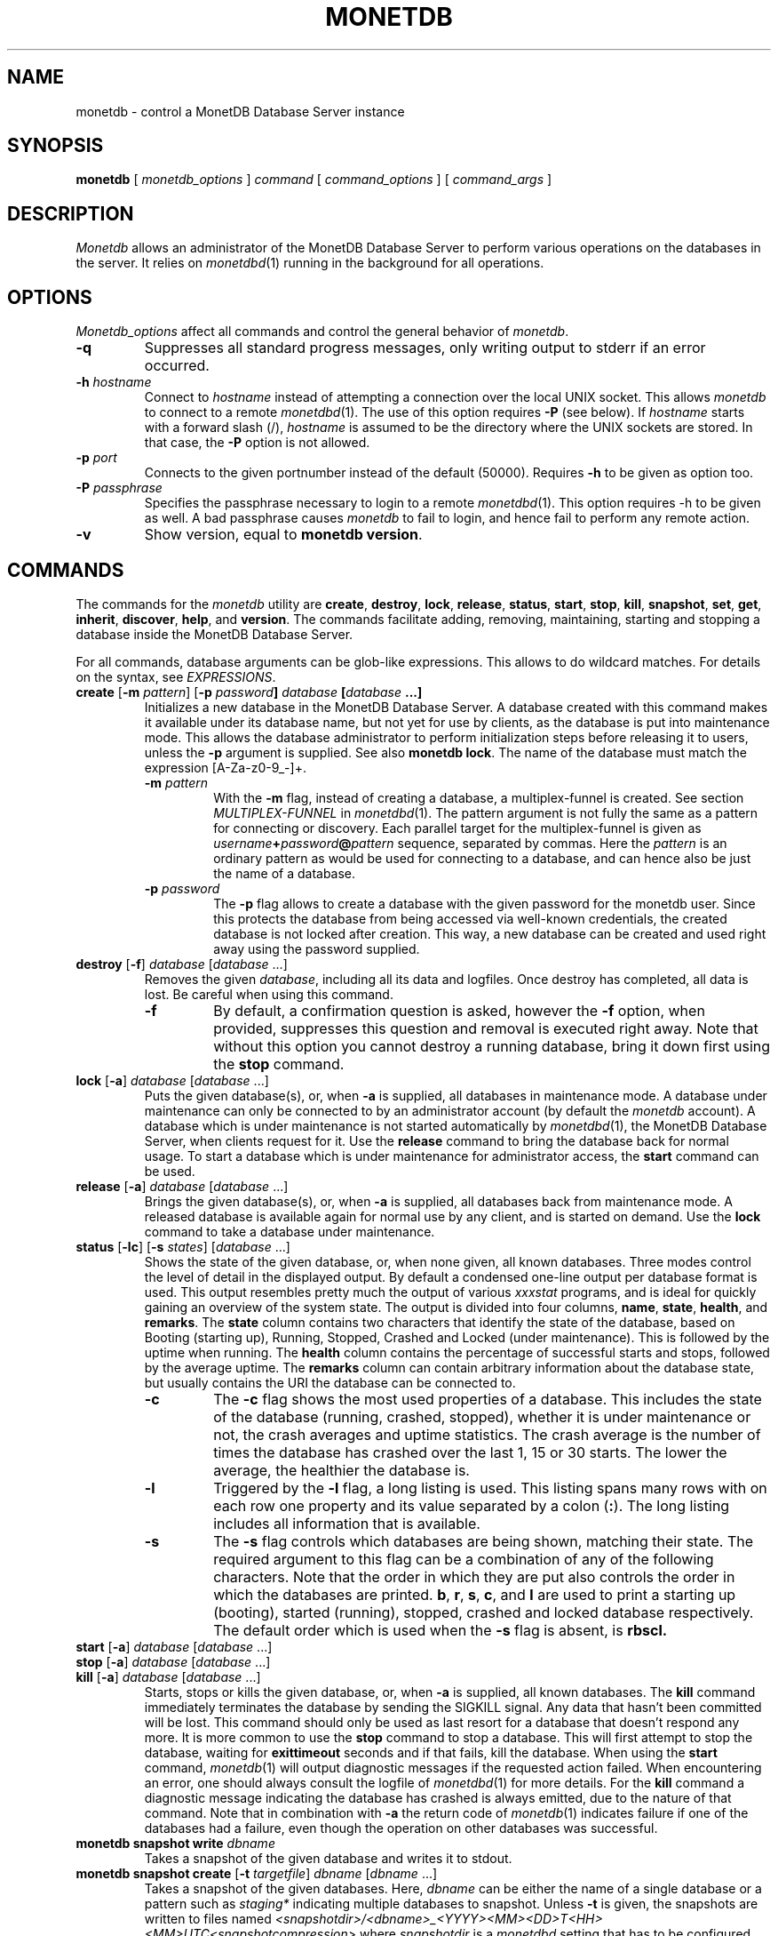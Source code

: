 .\" SPDX-License-Identifier: MPL-2.0
.\"
.\" This Source Code Form is subject to the terms of the Mozilla Public
.\" License, v. 2.0.  If a copy of the MPL was not distributed with this
.\" file, You can obtain one at http://mozilla.org/MPL/2.0/.
.\"
.\" Copyright 2024 MonetDB Foundation;
.\" Copyright August 2008 - 2023 MonetDB B.V.;
.\" Copyright 1997 - July 2008 CWI.
.\"
.\" Process this file with
.\" groff -man -Tascii foo.1
.\"
.TH MONETDB 1 2023-12-21 MonetDB "MonetDB Applications"
.SH NAME
monetdb \- control a MonetDB Database Server instance
.SH SYNOPSIS
.B monetdb
[
.I monetdb_options
]
.I command
[
.I command_options
] [
.I command_args
]
.SH DESCRIPTION
.I Monetdb
allows an administrator of the MonetDB Database Server to perform
various operations on the databases in the server.  It relies on
.IR monetdbd (1)
running in the background for all operations.
.SH OPTIONS
.I Monetdb_options
affect all commands and control the general behavior of
.IR monetdb .
.TP
.B \-q
Suppresses all standard progress messages, only writing output to stderr
if an error occurred.
.TP
\fB\-h\fP \fIhostname\fP
Connect to
.I hostname
instead of attempting a connection over the local UNIX socket.  This
allows
.I monetdb
to connect to a remote
.IR monetdbd (1).
The use of this option requires
.B \-P
(see below).
If
.I hostname
starts with a forward slash (/),
.I hostname
is assumed to be the directory where the UNIX sockets are stored.  In
that case, the
.B \-P
option is not allowed.
.TP
\fB\-p\fP \fIport\fP
Connects to the given portnumber instead of the default (50000).
Requires
.B \-h
to be given as option too.
.TP
\fB\-P\fP \fIpassphrase\fP
Specifies the passphrase necessary to login to a remote
.IR monetdbd (1).
This option requires \-h to be given as well.  A bad passphrase causes
.I monetdb
to fail to login, and hence fail to perform any remote action.
.TP
.B \-v
Show version, equal to
.BR "monetdb version" .
.SH COMMANDS
The commands for the
.I monetdb
utility are
.BR create ,
.BR destroy ,
.BR lock ,
.BR release ,
.BR status ,
.BR start ,
.BR stop ,
.BR kill ,
.BR snapshot ,
.BR set ,
.BR get ,
.BR inherit ,
.BR discover ,
.BR help ,
and
.BR version .
The commands facilitate adding, removing, maintaining, starting and
stopping a database inside the MonetDB Database Server.
.P
For all commands, database arguments can be glob-like expressions.
This allows to do wildcard matches.  For details on the syntax, see
.IR EXPRESSIONS .
.TP
\fBcreate\fP [\fB\-m\fP \fIpattern\fP]  [\fB\-p\fP \fIpassword\fB] \fIdatabase\fP [\fIdatabase\fP ...]
Initializes a new database in the MonetDB Database Server.  A database
created with this command makes it available under its database name,
but not yet for use by clients, as the database is put into maintenance
mode.  This allows the database administrator to perform initialization
steps before releasing it to users, unless the
.B \-p
argument is supplied.  See also
.BR "monetdb lock" .
The name of the database must match the expression [A\-Za\-z0\-9_\-]+.
.RS
.TP
\fB\-m\fP \fIpattern\fP
With the
.B \-m
flag, instead of creating a database, a multiplex-funnel is created.
See section
.I MULTIPLEX-FUNNEL
in
.IR monetdbd (1).
The pattern argument is not fully the same as a pattern for connecting
or discovery.  Each parallel target for the multiplex-funnel is given as
\fIusername\fP\fB+\fP\fIpassword\fP\fB@\fP\fIpattern\fP
sequence, separated by commas.  Here the
.I pattern
is an ordinary pattern as would be used for connecting to a database,
and can hence also be just the name of a database.
.TP
\fB\-p\fP \fIpassword\fB
The
.B \-p
flag allows to create a database with the given password for the monetdb
user.  Since this protects the database from being accessed via
well-known credentials, the created database is not locked after
creation.  This way, a new database can be created and used right away
using the password supplied.
.RE
.TP
\fBdestroy\fP [\fB\-f\fP] \fIdatabase\fP [\fIdatabase\fP ...]
Removes the given
.IR database ,
including all its data and logfiles.  Once
destroy has completed, all data is lost.  Be careful when using this
command.
.RS
.TP
.B \-f
By default, a confirmation question is asked, however the
.B \-f
option, when provided, suppresses this question and removal is executed
right away.  Note that without this option you cannot destroy a running
database, bring it down first using the
.B stop
command.
.RE
.TP
\fBlock\fP [\fB\-a\fP] \fIdatabase\fP [\fIdatabase\fP ...]
Puts the given database(s), or, when
.B \-a
is supplied, all databases in maintenance mode.  A database under
maintenance can only be connected to by an administrator account
(by default the
.I monetdb
account).  A database which is under maintenance is not started
automatically by
.IR monetdbd (1),
the MonetDB Database Server, when clients request for it.  Use the
.B release
command to bring the database back for normal usage.  To start a
database which is under maintenance for administrator access, the
.B start
command can be used.
.TP
\fBrelease\fP [\fB\-a\fP] \fIdatabase\fP [\fIdatabase\fP ...]
Brings the given database(s), or, when
.B \-a
is supplied, all databases back from maintenance mode. A released database is
available again for normal use by any client, and is started on demand.
Use the
.B lock
command to take a database under maintenance.
.TP
\fBstatus\fP [\fB\-lc\fP] [\fB\-s\fP \fIstates\fP] [\fIdatabase\fP ...]
Shows the state of the given database, or, when none given, all known
databases.
Three modes control the level of detail in the displayed
output.  By default a condensed one-line output per database format is
used.  This output resembles pretty much the output of various
.I xxxstat
programs, and is ideal for quickly gaining an overview of the system
state.  The output is divided into four columns,
.BR name ,
.BR state ,
.BR health ,
and
.BR remarks .
The
.B state
column contains two characters that identify the state of the
database, based on Booting (starting up), Running, Stopped, Crashed and
Locked (under maintenance).  This is followed by the uptime when
running.  The
.B health
column contains the percentage of successful starts
and stops, followed by the average uptime.  The
.B remarks
column can
contain arbitrary information about the database state, but usually
contains the URI the database can be connected to.
.RS
.TP
.B \-c
The
.B \-c
flag shows the most used properties of a database.  This includes the
state of the database (running, crashed, stopped), whether it is under
maintenance or not, the crash averages and uptime statistics.  The crash
average is the number of times the database has crashed over the last 1,
15 or 30 starts.  The lower the average, the healthier the database is.
.TP
.B \-l
Triggered by the
.B \-l
flag, a long listing is used.  This listing spans many rows with on each
row one property and its value separated by a colon
.RB ( : ).
The long listing includes all information that is available.
.TP
.B \-s
The
.B \-s
flag controls which databases are being shown, matching their state.
The required argument to this flag can be a combination of any of the
following characters.  Note that the order in which they are put also
controls the order in which the databases are printed.
.BR b ,
.BR r ,
.BR s ,
.BR c ,
and
.B l
are used to print a starting up (booting), started (running), stopped,
crashed and locked database respectively.  The default order which is
used when the
.B \-s
flag is absent, is
.B rbscl.
.RE
.TP
\fBstart\fP [\fB\-a\fP] \fIdatabase\fP [\fIdatabase\fP ...]
.PD 0
.TP
\fBstop\fP [\fB\-a\fP] \fIdatabase\fP [\fIdatabase\fP ...]
.PD 0
.TP
\fBkill\fP [\fB\-a\fP] \fIdatabase\fP [\fIdatabase\fP ...]
.PD
Starts, stops or kills the given database, or, when
.B \-a
is supplied, all known databases.  The
.B kill
command immediately terminates the database by sending the SIGKILL signal.
Any data that hasn't been committed will be lost.  This command should
only be used as last resort for a database that doesn't respond any more.
It is more common to use the
.B stop
command to stop a database.  This will first attempt to stop the database,
waiting for
.B exittimeout
seconds and if that fails, kill the database.
When using the
.B start
command,
.IR monetdb (1)
will output diagnostic messages if the requested action failed.  When
encountering an error, one should always consult the logfile of
.IR monetdbd (1)
for more details.  For the
.B kill
command a diagnostic message indicating the database has crashed is
always emitted, due to the nature of that command.
Note that in combination with
.B \-a
the return code of
.IR monetdb (1)
indicates failure if one of the databases had a failure, even though
the operation on other databases was successful.
.TP
\fBmonetdb\fP \fBsnapshot\fP \fBwrite\fP \fIdbname\fP
Takes a snapshot of the given database and writes it to stdout.
.TP
\fBmonetdb\fP \fBsnapshot\fP \fBcreate\fP [\fB\-t\fP \fItargetfile\fP] \fIdbname\fP [\fIdbname\fP ...]
Takes a snapshot of the given databases.
Here,
.I dbname
can be either the name of a single database or a pattern such as
.I staging*
indicating multiple databases to snapshot.
Unless
.B \-t
is given, the snapshots are written to files named
.I <snapshotdir>/<dbname>_<YYYY><MM><DD>T<HH><MM>UTC<snapshotcompression>
where
.I snapshotdir
is a
.I monetdbd
setting that has to be configured explicitly
using
.B monetdbd set
and
.I snapshotcompression
is another
.B monetdbd
setting which defaults to
.I .tar.lz4
or
.IR .tar .
If
.B \-t
is given, only a single database can be snapshotted and the snapshot
is written to
.IR targetfile ,
a file on the server which must be somewhere under
.I snapshotdir
but which does not have to follow any particular naming convention.
.TP
\fBmonetdb\fP \fBsnapshot\fP \fBlist\fP [\fIdbname\fP ...]
Lists the snapshots for the given databases, or all databases if none
is given, showing the snapshot id, the time the snapshot was taken and
the (compressed) size of the snapshot file. Only snapshots following
the naming convention described under
.B monetdb snapshot create
are listed.  The snapshot id is of the form \fIdbname\fP@\fItag\fP
where the tags are numbers starting at 1 for the most recent snapshot
of a database, 2 for the next most recent, etc. For clarity, the first
snapshot for each database shows the full snapshot id (\fIdbname\fP@1) and
older snapshots for the same database are listed just as @2, @3, etc.
.TP
\fBmonetdb\fP \fBsnapshot\fP \fBrestore\fP [\fB\-f\fP] \fIsnapshotid\fP [\fIdbname\fP]
Restores a database from the given snapshot, where
.I snapshotid
is either a path on the server or \fIname\fP@\fItag\fP as listed by
.B monetdb snapshot
.BR list.
The optional
.I dbname
argument sets the name of the newly created database. It can be
omitted unless
.I snapshotid
is a full path.
When
.B \-f
is given, no confirmation is asked when overwriting an existing database.
.TP
\fBmonetdb\fP \fBsnapshot\fP \fBdestroy\fP [\fB\-f\fP] \fIname\fP@\fItag\fP [\fIname\fP@\fItag\fP ...]
Delete the listed snapshots from the
.I snapshotdir
directory.  When
.B \-f
is given, no confirmation is asked.
.TP
\fBmonetdb\fP \fBsnapshot\fP \fBdestroy\fP [\fB\-f\fP] \fB\-r\fP \fIN\fP \fIdbname\fP [\fIdbname\fP ...]\&
Delete all but the
.I N
latest snapshots for the given databases.
Again,
.I dbname
can be a pattern such as
.I staging*
or even
.I *
to work on all snapshotted databases.
When
.B \-f
is given, no confirmation is asked.
.TP
\fBget\fP <\fBall\fP | \fIproperty\fP[,\fIproperty\fP[,..]]> [\fIdatabase\fP ...]
Prints the requested properties, or all known properties, for the given
database.  For each property its source and value are printed.  Source
indicates where the current value comes from, e.g. the configuration
file, or a local override.
.TP
\fBset\fP \fIproperty\fP\fB=\fP\fIvalue\fP [\fIdatabase\fP ...]
Sets property to value for the given database(s), or all. For a list of
properties, run
.BR "monetdb get all" .
Most properties require the database to be stopped when set.
.RS
.TP
\fBshared=\fP<\fByes\fP|\fBno\fP|\fItag\fP>
Defines if and how the database is being announced to other monetdbds
or not.  If not set to
.B yes
or
.B no
the database is simply announced or not.  Using a string, called
.I tag
the database is shared using that tag, allowing for more sophisticated
usage.  For information about the tag format and use, see section
.I REMOTE DATABASES
in the
.IR monetdbd (1)
manpage.  Note that this property can be set for a running database, and
that a change takes immediate effect in the network.
.TP
\fBnthreads=\fP\fInumber\fP
Defines how many worker threads the server should use to perform main
processing.  Normally, this number equals the number of available CPU
cores in the system.  Reducing this number forces the server to use less
parallelism when executing queries, or none at all if set to
.BR 1 .
.TP
\fBncopyintothreads=\fP\fInumber\fP 
Defines the maximum number of worker threads the server should use to
perform COPY INTO from a CSV file.  The actual number of threads used is
never higher than the number of columns, and is \fB1\fP if the number of
rows is small.  Normally, this number is equal to the value of the
\fBnthreads\fP property.  Using this number forces the server to use
more or less parallelism when executing COPY INTO.  Note, COPY INTO
threads are created in addition to normal worker threads for each COPY
INTO query that is being executed and therefore contend for the CPU
with other queries.
.TP
\fBoptpipe=\fP\fIstring\fP
Each server operates with a given optimizer pipeline.  While the default
usually is the best setting, for some experimental uses the pipeline can
be changed.  See the
.IR mserver5 (1)
manpage for available pipelines.  Changing this setting is discouraged
at all times.
.TP
.BR readonly= < yes | no >
Defines if the database has to be started in readonly mode.  Updates are
rejected in this mode, and the server employs some read-only
optimizations that can lead to improved performance.
.TP
\fBnclients=\fP\fInumber\fP
Sets the maximum amount of clients that can connect to this database at
the same time.  Setting this to a high value is discouraged.  A
multiplex-funnel may be more performant, see
.I MULTIPLEX-FUNNEL
below.
.TP
.BR raw_strings= < yes | no >
Defines how the server interprets literal strings. See the
.IR mserver5 (1)
manpage for more details.
.TP
\fBloadmodules=\fP\fImodule-list\fP
Enable the modules in
.I module-list
for the given database.
The
.I module-list
is a comma or space separated list of module names and translates
to a \fB\-\-loadmodule=\fP\fImodule\fP option to
.IR mserver5 (1)
for each of the modules in the list.
.RE
.TP
\fBinherit\fP \fIproperty\fP [\fIdatabase\fP ...]
Like set, but unsets the database-local value, and reverts to inherit
from the default again for the given database(s), or all.
.TP
\fBdiscover\fP [\fIexpression\fP]
Returns a list of remote monetdbds and database URIs
that were discovered by
.IR monetdbd (1).
All databases listed can be connected to via the local MonetDB Database
Server as if it were local databases using their database name.  The
connection is redirected or proxied based on configuration settings.  If
.I expression
is given, only those discovered databases are returned for which their
URI matches the expression.  The expression syntax is described in the
section
.IR EXPRESSIONS .
Next to database URIs the hostnames and ports for monetdbds that
allow to be controlled remotely can be found in the discover list masked
with an asterisk.  These entries can easily be filtered out using an
expression (e.g. ``mapi:monetdb:*'') if desired.  The control entries come
in handy when one wants to get an overview of available monetdbds in
e.g. a local cluster.  Note that for
.I monetdbd
to announce its control
port, the
.I mero_controlport
setting for that
.I monetdbd
must be enabled in the configuration file.
.TP
.B \-h
.PD 0
.TP
\fBhelp\fP [\fIcommand\fP]
.PD
Shows general help, or short help for a given command.
.TP
.B \-v
.PD 0
.TP
.B version
.PD
Shows the version of the
.I monetdb
utility.
.SH EXPRESSIONS
For various options, typically database names, expressions can be used.
These expressions are
limited shell-globbing like, where the * in any position is expanded to
an arbitrary string.  The * can occur multiple times in the expression,
allowing for more advanced matches.  Note that the empty string also
matches the *, hence ``de*mo'' can return ``demo'' as match.  To match the
literal ``*'' character, one has to escape it using a backslash, e.g.
``\[rs]*''.
.SH RETURN VALUE
The
.I monetdb
utility returns exit code
.B 0
if it successfully performed the requested command.  An error caused by
user input or database state is indicated by exit code
.BR 1 .
If an internal error in the utility occurs, exit code
.B 2
is returned.
.SH "SEE ALSO"
.IR monetdbd (1),
.IR mserver5 (1)

